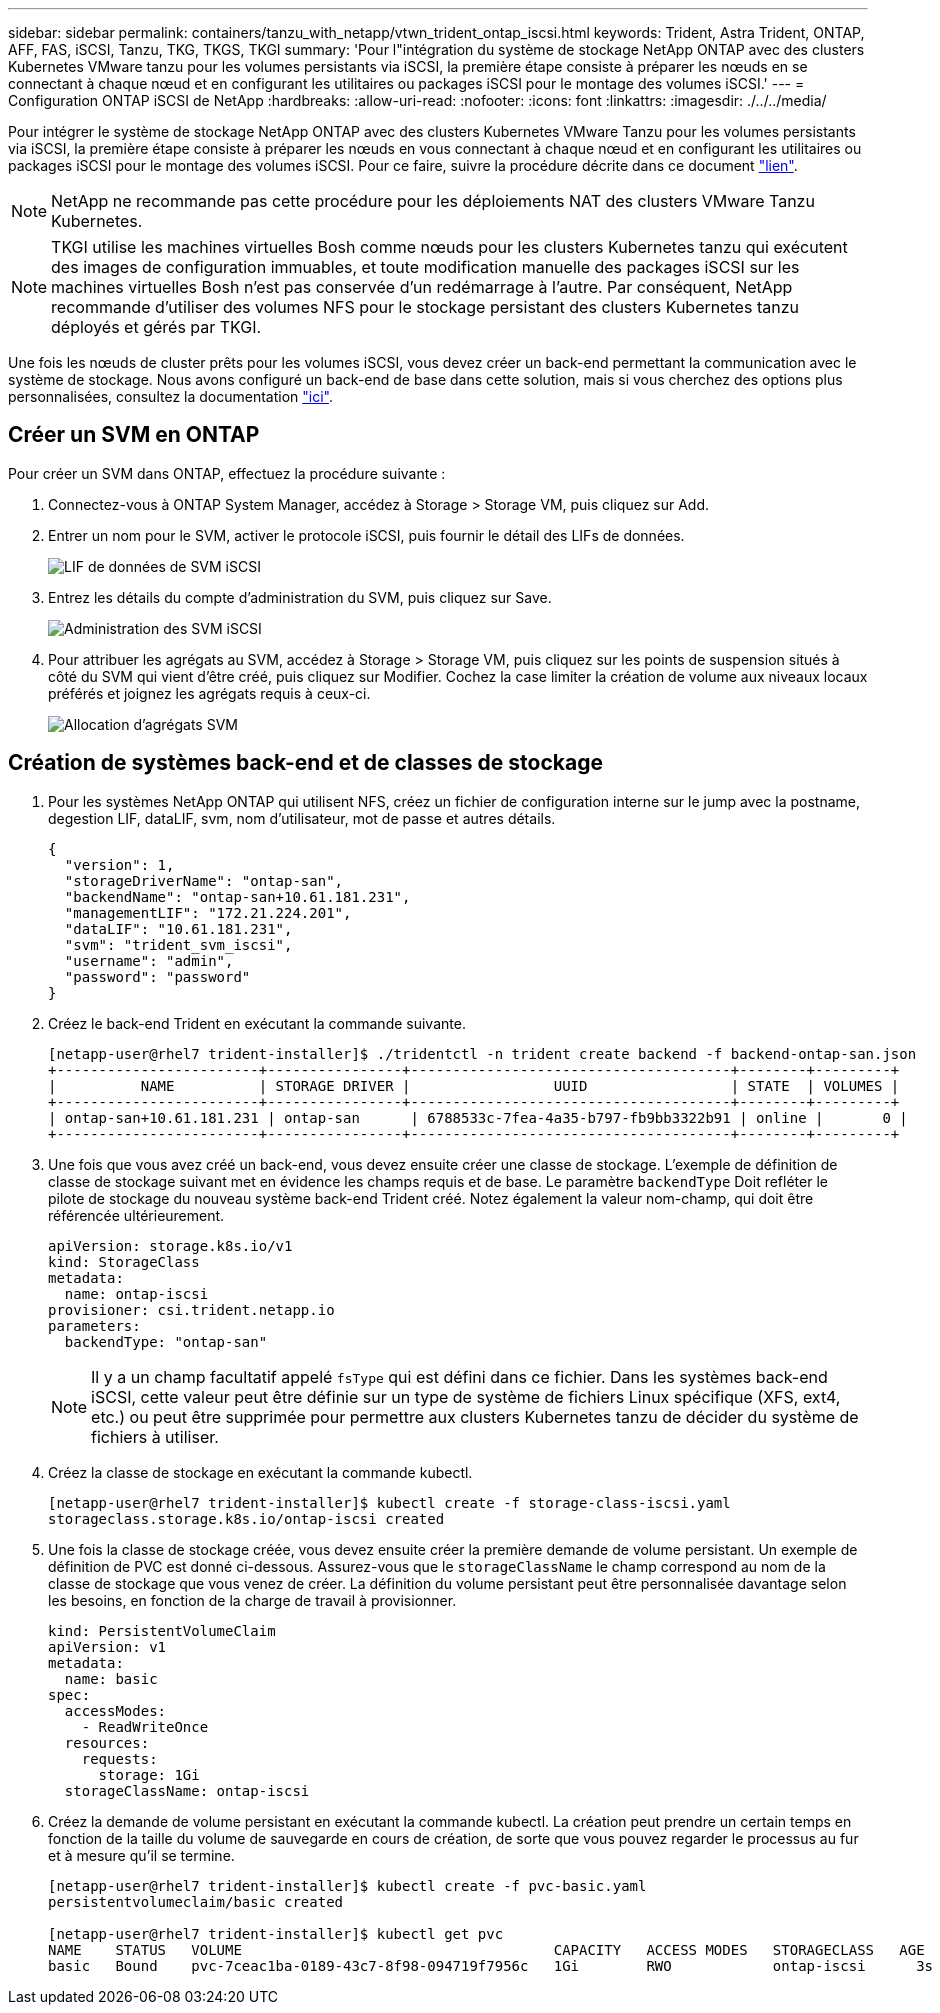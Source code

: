 ---
sidebar: sidebar 
permalink: containers/tanzu_with_netapp/vtwn_trident_ontap_iscsi.html 
keywords: Trident, Astra Trident, ONTAP, AFF, FAS, iSCSI, Tanzu, TKG, TKGS, TKGI 
summary: 'Pour l"intégration du système de stockage NetApp ONTAP avec des clusters Kubernetes VMware tanzu pour les volumes persistants via iSCSI, la première étape consiste à préparer les nœuds en se connectant à chaque nœud et en configurant les utilitaires ou packages iSCSI pour le montage des volumes iSCSI.' 
---
= Configuration ONTAP iSCSI de NetApp
:hardbreaks:
:allow-uri-read: 
:nofooter: 
:icons: font
:linkattrs: 
:imagesdir: ./../../media/


Pour intégrer le système de stockage NetApp ONTAP avec des clusters Kubernetes VMware Tanzu pour les volumes persistants via iSCSI, la première étape consiste à préparer les nœuds en vous connectant à chaque nœud et en configurant les utilitaires ou packages iSCSI pour le montage des volumes iSCSI. Pour ce faire, suivre la procédure décrite dans ce document link:https://docs.netapp.com/us-en/trident/trident-use/worker-node-prep.html#iscsi-volumes["lien"^].


NOTE: NetApp ne recommande pas cette procédure pour les déploiements NAT des clusters VMware Tanzu Kubernetes.


NOTE: TKGI utilise les machines virtuelles Bosh comme nœuds pour les clusters Kubernetes tanzu qui exécutent des images de configuration immuables, et toute modification manuelle des packages iSCSI sur les machines virtuelles Bosh n'est pas conservée d'un redémarrage à l'autre. Par conséquent, NetApp recommande d'utiliser des volumes NFS pour le stockage persistant des clusters Kubernetes tanzu déployés et gérés par TKGI.

Une fois les nœuds de cluster prêts pour les volumes iSCSI, vous devez créer un back-end permettant la communication avec le système de stockage. Nous avons configuré un back-end de base dans cette solution, mais si vous cherchez des options plus personnalisées, consultez la documentation link:https://docs.netapp.com/us-en/trident/trident-use/ontap-san.html["ici"^].



== Créer un SVM en ONTAP

Pour créer un SVM dans ONTAP, effectuez la procédure suivante :

. Connectez-vous à ONTAP System Manager, accédez à Storage > Storage VM, puis cliquez sur Add.
. Entrer un nom pour le SVM, activer le protocole iSCSI, puis fournir le détail des LIFs de données.
+
image::vtwn_image25.jpg[LIF de données de SVM iSCSI]

. Entrez les détails du compte d'administration du SVM, puis cliquez sur Save.
+
image::vtwn_image26.jpg[Administration des SVM iSCSI]

. Pour attribuer les agrégats au SVM, accédez à Storage > Storage VM, puis cliquez sur les points de suspension situés à côté du SVM qui vient d'être créé, puis cliquez sur Modifier. Cochez la case limiter la création de volume aux niveaux locaux préférés et joignez les agrégats requis à ceux-ci.
+
image::vtwn_image27.jpg[Allocation d'agrégats SVM]





== Création de systèmes back-end et de classes de stockage

. Pour les systèmes NetApp ONTAP qui utilisent NFS, créez un fichier de configuration interne sur le jump avec la postname, degestion LIF, dataLIF, svm, nom d'utilisateur, mot de passe et autres détails.
+
[listing]
----
{
  "version": 1,
  "storageDriverName": "ontap-san",
  "backendName": "ontap-san+10.61.181.231",
  "managementLIF": "172.21.224.201",
  "dataLIF": "10.61.181.231",
  "svm": "trident_svm_iscsi",
  "username": "admin",
  "password": "password"
}
----
. Créez le back-end Trident en exécutant la commande suivante.
+
[listing]
----
[netapp-user@rhel7 trident-installer]$ ./tridentctl -n trident create backend -f backend-ontap-san.json
+------------------------+----------------+--------------------------------------+--------+---------+
|          NAME          | STORAGE DRIVER |                 UUID                 | STATE  | VOLUMES |
+------------------------+----------------+--------------------------------------+--------+---------+
| ontap-san+10.61.181.231 | ontap-san      | 6788533c-7fea-4a35-b797-fb9bb3322b91 | online |       0 |
+------------------------+----------------+--------------------------------------+--------+---------+
----
. Une fois que vous avez créé un back-end, vous devez ensuite créer une classe de stockage. L'exemple de définition de classe de stockage suivant met en évidence les champs requis et de base. Le paramètre `backendType` Doit refléter le pilote de stockage du nouveau système back-end Trident créé. Notez également la valeur nom-champ, qui doit être référencée ultérieurement.
+
[listing]
----
apiVersion: storage.k8s.io/v1
kind: StorageClass
metadata:
  name: ontap-iscsi
provisioner: csi.trident.netapp.io
parameters:
  backendType: "ontap-san"
----
+

NOTE: Il y a un champ facultatif appelé `fsType` qui est défini dans ce fichier. Dans les systèmes back-end iSCSI, cette valeur peut être définie sur un type de système de fichiers Linux spécifique (XFS, ext4, etc.) ou peut être supprimée pour permettre aux clusters Kubernetes tanzu de décider du système de fichiers à utiliser.

. Créez la classe de stockage en exécutant la commande kubectl.
+
[listing]
----
[netapp-user@rhel7 trident-installer]$ kubectl create -f storage-class-iscsi.yaml
storageclass.storage.k8s.io/ontap-iscsi created
----
. Une fois la classe de stockage créée, vous devez ensuite créer la première demande de volume persistant. Un exemple de définition de PVC est donné ci-dessous. Assurez-vous que le `storageClassName` le champ correspond au nom de la classe de stockage que vous venez de créer. La définition du volume persistant peut être personnalisée davantage selon les besoins, en fonction de la charge de travail à provisionner.
+
[listing]
----
kind: PersistentVolumeClaim
apiVersion: v1
metadata:
  name: basic
spec:
  accessModes:
    - ReadWriteOnce
  resources:
    requests:
      storage: 1Gi
  storageClassName: ontap-iscsi
----
. Créez la demande de volume persistant en exécutant la commande kubectl. La création peut prendre un certain temps en fonction de la taille du volume de sauvegarde en cours de création, de sorte que vous pouvez regarder le processus au fur et à mesure qu'il se termine.
+
[listing]
----
[netapp-user@rhel7 trident-installer]$ kubectl create -f pvc-basic.yaml
persistentvolumeclaim/basic created

[netapp-user@rhel7 trident-installer]$ kubectl get pvc
NAME    STATUS   VOLUME                                     CAPACITY   ACCESS MODES   STORAGECLASS   AGE
basic   Bound    pvc-7ceac1ba-0189-43c7-8f98-094719f7956c   1Gi        RWO            ontap-iscsi      3s
----

